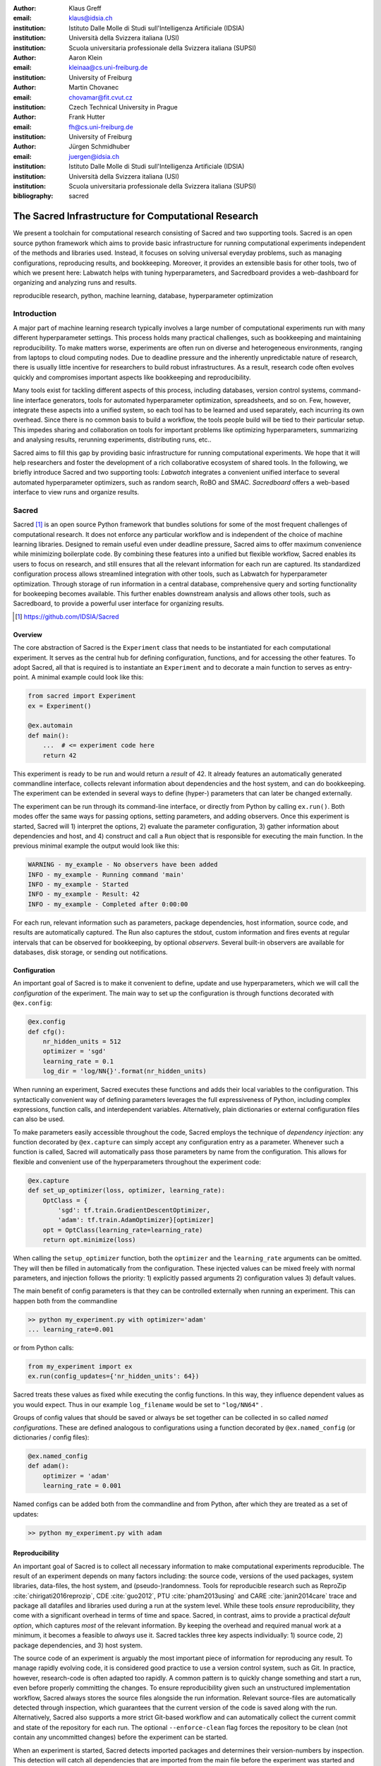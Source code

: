 :author: Klaus Greff
:email: klaus@idsia.ch
:institution: Istituto Dalle Molle di Studi sull'Intelligenza Artificiale (IDSIA)
:institution: Università della Svizzera italiana (USI)
:institution: Scuola universitaria professionale della Svizzera italiana (SUPSI)

:author: Aaron Klein
:email: kleinaa@cs.uni-freiburg.de
:institution: University of Freiburg

:author: Martin Chovanec
:email: chovamar@fit.cvut.cz
:institution: Czech Technical University in Prague

:author: Frank Hutter
:email: fh@cs.uni-freiburg.de
:institution: University of Freiburg

:author: Jürgen Schmidhuber
:email: juergen@idsia.ch
:institution: Istituto Dalle Molle di Studi sull'Intelligenza Artificiale (IDSIA)
:institution: Università della Svizzera italiana (USI)
:institution: Scuola universitaria professionale della Svizzera italiana (SUPSI)

:bibliography: sacred


.. .:video: http://www.youtube.com/watch?v=dhRUe-gz690

----------------------------------------------------
The Sacred Infrastructure for Computational Research
----------------------------------------------------

.. class:: abstract

We present a toolchain for computational research consisting of Sacred and two supporting tools.
Sacred is an open source python framework which aims to provide basic infrastructure for running computational experiments independent of the methods and libraries used.
Instead, it focuses on solving  universal everyday problems, such as managing configurations, reproducing results, and bookkeeping.
Moreover, it provides an extensible basis for other tools, two of which we present here: Labwatch helps with tuning hyperparameters, and Sacredboard provides a web-dashboard for organizing and analyzing runs and results.

.. class:: keywords

   reproducible research, python, machine learning, database, hyperparameter optimization

Introduction
============

A major part of machine learning research typically involves a large number of computational experiments run with many different hyperparameter settings.
This process holds many practical challenges, such as bookkeeping and maintaining reproducibility.
To make matters worse, experiments are often run on diverse and heterogeneous environments, ranging from laptops to cloud computing nodes.
Due to deadline pressure and the inherently unpredictable nature of research, there is usually little incentive for researchers to build robust infrastructures.
As a result, research code often evolves quickly and compromises important aspects like bookkeeping and reproducibility.


Many tools exist for tackling different aspects of this process, including databases, version control systems, command-line interface generators, tools for automated hyperparameter optimization, spreadsheets, and so on.
Few, however, integrate these aspects into a unified system, so each tool has to be learned and used separately, each incurring its own overhead.
Since there is no common basis to build a workflow, the tools people build will be tied to their particular setup.
This impedes sharing and collaboration on tools for important problems like optimizing hyperparameters, summarizing and analysing results, rerunning experiments, distributing runs, etc..

Sacred aims to fill this gap by providing basic infrastructure for running computational experiments.
We hope that it will help researchers and foster the development of a rich collaborative ecosystem of shared tools.
In the following, we briefly introduce Sacred and two supporting tools:
*Labwatch* integrates a convenient unified interface to several automated hyperparameter optimizers, such as random search, RoBO and SMAC.
*Sacredboard* offers a web-based interface to view runs and organize results.



Sacred
======
Sacred [#]_ is an open source Python framework that bundles solutions for some of the most frequent challenges of computational research.
It does not enforce any particular workflow and is independent of the choice of machine learning libraries.
Designed to remain useful even under deadline pressure, Sacred aims to
offer maximum convenience while minimizing boilerplate code.
By combining these features into a unified but flexible workflow, Sacred  enables its users to focus on research, and still ensures that all the relevant information for each run are captured.
Its standardized configuration process allows streamlined integration with other tools, such as Labwatch for hyperparameter optimization.
Through storage of run information in a central database, comprehensive query and sorting functionality for bookeeping becomes available.
This further enables downstream analysis and allows other tools, such as Sacredboard, to provide a powerful user interface for organizing results.


.. [#] https://github.com/IDSIA/Sacred



Overview
--------
The core abstraction of Sacred is the ``Experiment`` class that needs to be instantiated for each computational experiment.
It serves as the central hub for defining configuration, functions, and for accessing the other features.
To adopt Sacred, all that is required is to instantiate an ``Experiment`` and to decorate a main function to serves as entry-point.
A minimal example could look like this:

.. code-block:: python

    from sacred import Experiment
    ex = Experiment()

    @ex.automain
    def main():
        ...  # <= experiment code here
        return 42


This experiment is ready to be run and would return a *result* of 42.
It already features an automatically generated commandline interface, collects relevant information about dependencies and the host system, and can do bookkeeping.
The experiment can be extended in several ways to define (hyper-) parameters that can later be changed externally.

The experiment can be run through its command-line interface, or directly from Python by calling ``ex.run()``.
Both modes offer the same ways for passing options, setting parameters, and adding observers.
Once this experiment is started, Sacred will 1) interpret the options, 2) evaluate the parameter configuration, 3) gather information about dependencies and host, and 4) construct and call a ``Run`` object that is responsible for executing the main function.
In the previous minimal example the output would look like this:

.. code-block:: bash

    WARNING - my_example - No observers have been added
    INFO - my_example - Running command 'main'
    INFO - my_example - Started
    INFO - my_example - Result: 42
    INFO - my_example - Completed after 0:00:00

For each run, relevant information such as parameters, package dependencies, host information, source code, and results are automatically captured.
The Run also captures the stdout, custom information and fires events at regular intervals that can be observed for bookkeeping, by optional *observers*.
Several built-in observers are available for databases, disk storage, or sending out notifications.



Configuration
-------------
An important goal of Sacred is to make it convenient to define, update and use hyperparameters, which we will call the *configuration* of the experiment.
The main way to set up the configuration is through functions decorated with ``@ex.config``:

.. code-block:: python

    @ex.config
    def cfg():
        nr_hidden_units = 512
        optimizer = 'sgd'
        learning_rate = 0.1
        log_dir = 'log/NN{}'.format(nr_hidden_units)

When running an experiment, Sacred executes these functions and adds their local variables to the configuration.
This syntactically convenient way of defining parameters leverages the full expressiveness of Python, including complex expressions, function calls, and interdependent variables.
Alternatively, plain dictionaries or external configuration files can also be used.


.. Using Config Values

To make parameters easily accessible throughout the code, Sacred employs the technique of *dependency injection*:
any function decorated by ``@ex.capture`` can simply accept any configuration entry as a parameter.
Whenever such a function is called, Sacred will automatically pass those parameters by name from the configuration.
This allows for flexible and convenient use of the hyperparameters throughout the experiment code:

.. code-block:: python

    @ex.capture
    def set_up_optimizer(loss, optimizer, learning_rate):
        OptClass = {
            'sgd': tf.train.GradientDescentOptimizer,
            'adam': tf.train.AdamOptimizer}[optimizer]
        opt = OptClass(learning_rate=learning_rate)
        return opt.minimize(loss)

When calling the ``setup_optimizer`` function, both the ``optimizer`` and the ``learning_rate`` arguments can be omitted.
They will then be filled in automatically from the configuration.
These injected values can be mixed freely with normal parameters, and injection follows the priority: 1) explicitly passed arguments 2) configuration values 3) default values.

The main benefit of config parameters is that they can be controlled externally when running an experiment.
This can happen both from the commandline

.. code-block:: bash

    >> python my_experiment.py with optimizer='adam'
    ... learning_rate=0.001

or from Python calls:

.. code-block:: python

    from my_experiment import ex
    ex.run(config_updates={'nr_hidden_units': 64})

Sacred treats these values as fixed while executing the config functions.
In this way, they influence dependent values as you would expect.
Thus in our example ``log_filename`` would be set to ``"log/NN64"`` .


Groups of config values that should be saved or always be set together can be collected in so called *named configurations*.
These are defined analogous to configurations using a function decorated by ``@ex.named_config`` (or dictionaries / config files):

.. code-block:: python

    @ex.named_config
    def adam():
        optimizer = 'adam'
        learning_rate = 0.001

Named configs can be added both from the commandline and from Python, after which they are treated as a set of updates:

.. code-block:: bash

    >> python my_experiment.py with adam



Reproducibility
---------------
An important goal of Sacred is to collect all necessary information to make computational experiments reproducible.
The result of an experiment depends on many factors including: the source code, versions of the used packages, system libraries, data-files, the host system, and (pseudo-)randomness.
Tools for reproducible research such as ReproZip :cite:`chirigati2016reprozip`, CDE :cite:`guo2012`, PTU :cite:`pham2013using` and CARE :cite:`janin2014care` trace and package all datafiles and libraries used during a run at the system level.
While these tools *ensure* reproducibility, they come with a significant overhead in terms of time and space.
Sacred, in contrast, aims to provide a practical *default option*, which captures *most* of the relevant information.
By keeping the overhead and required manual work at a minimum, it becomes a feasible to *always* use it.
Sacred tackles three key aspects individually: 1) source code, 2) package dependencies, and  3) host system.


The source code of an experiment is arguably the most important piece of information for reproducing any result.
To manage rapidly evolving code, it is considered good practice to use a version control system, such as Git.
In practice, however, research-code is often adapted too rapidly.
A common pattern is to quickly change something and start a run, even before properly committing the changes.
To ensure reproducibility given such an unstructured implementation workflow, Sacred always stores the source files alongside the run information.
Relevant source-files are automatically detected through inspection, which guarantees that the current version of the code is saved along with the run.
Alternatively, Sacred also supports a more strict Git-based workflow and can automatically collect the current commit and state of the repository for each run.
The optional ``--enforce-clean`` flag forces the repository to be clean (not contain any uncommitted changes) before the experiment can be started.

.. MENTION? though relevant files can also be added manually by ``ex.add_source_file(FILENAME)``.
.. MENTION? removes duplication


When an experiment is started, Sacred detects imported packages and determines their version-numbers by inspection.
This detection will catch all dependencies that are imported from the main file before the experiment was started and covers most usecases.
It might, however, miss certain nested imports, so further dependencies can be added manually using

.. code-block:: python

    ex.add_package_dependency(NAME, VERSION)


Sacred also collects information about the host system including the hostname, type and version of the operating system, Python version, and the CPU.
Optionally, it supports information about GPU, environment variables, and it can be easily extended to collect custom information.

Randomness
----------
Randomization is an important part of many machine learning algorithms, but it inherently conflicts with the goal of reproducibility.
The solution, of course, is to use pseudo random number generators (PRNG) that take a seed and generate seemingly random numbers in a deterministic fashion.
However, if the seed is set to a fixed value as part of the code, then all runs will be deterministic, which can be an undesired effect.
Sacred solves this problem by generating a new seed that is stored as part of the configuration for each run.
It can be accessed from the code in the same way as every other config entry.
Furthermore, Sacred automatically seeds the global PRNGs of the ``random`` and ``numpy`` modules when starting an experiment, thus making most sources of randomization reproducible without any intervention from the user.




Bookkeeping
-----------

Bookkeeping in Sacred is accomplished by implementing the observer pattern :cite:`gamma1994`:
The experiment publishes all the collected information in the form of events, to which observers can subscribe.
Observers can be added dynamically from the commandline or directly in code:

.. code-block:: python

    from sacred.observers import MongoObserver
    ex.observers.append(MongoObserver.create("DBNAME"))



Events are fired when a run is started, every couple of seconds during a run (heartbeat), and once it stops (either successfully or by failing).
The information is thus already available during runtime, and partial data is captured even in case of failures.
The most important events are:

Started Event
    Fired when running an experiment, just before the main method is executed.
    Contains configuration values, start time, package dependencies, host information, and some meta information.
Heartbeat Event
    Fired continuously every 10 seconds while the experiment is running.
    Contains the beat time, captured stdout/stderr, custom information, and preliminary result.
Completed Event
    Fired once the experiment completes successfully.
    Contains the stop time and the result.
Failed Event
    Fired if the experiment aborts due to an exception.
    Contains the stop time and the stack trace.


Sacred ships with observers that store all the information from these events in a MongoDB, SQL database, or locally on disk.
Furthermore, there are two observers that can send notifications about runs via Telegram :cite:`telegram` or Slack :cite:`slack`, respectively.
Moreover, the observer interface is generic and supports easy addition of custom observers.

The recommended observer is the ``MongoObserver``, which writes to a MongoDB :cite:`mongo`.
MongoDB is a noSQL database, or more precisely a *Document Database*:
it allows the storage of arbitrary JSON documents without the need for a schema as in a SQL database.
These database entries can be queried based on their content and structure.
This flexibility makes it a good fit for Sacred because it permits arbitrary configuration of each experiment that can still be queried and filtered later on.
This feature in particular has been very useful in performing large scale studies such as the one in previous work :cite:`greff2015`.
A slightly shortened example database entry corresponding to our minimal example from above could look like this:


.. code-block:: json

    {"_id": 1,
     "captured_out": "[...]",
     "status": "COMPLETED",
     "start_time": "2017-05-30T20:34:38.855Z",
     "experiment": {
         "mainfile": "minimal.py",
         "sources": [["minimal.py", "ObjectId([...])"]],
         "repositories": [],
         "name": "minimal",
         "dependencies": ["numpy==1.11.0",
                          "sacred==0.7.0"],
         "base_dir": "/home/greff/examples"},
     "result": 42,
     "info": {},
     "meta": {"command": "main",
              "options": ["..."]},
     "format": "MongoObserver-0.7.0",
     "resources": [],
     "host": {"os": "Linux-3.16.0-4-amd64-x86_64",
              "cpu": "Intel(R) Core(TM) i5-4460  CPU",
              "hostname": "zephyr",
              "ENV": {},
              "python_version": "3.4.2"},
     "heartbeat": "2017-05-30T20:34:38.902Z",
     "config": {"seed": 620395134},
     "command": "main",
     "artifacts": [],
     "stop_time": "2017-05-30T20:34:38.901Z"
     }


Labwatch
========

Finding the correct hyperparameter for machine learning algorithms can sometimes make the difference between state-of-the-art performance and performance that is as bad as random guessing.
It often done by trial and error despite a growing number of tools that can automate the optimization of hyperparameters.
Their adoption is hampered by the fact that each optimizer requires the user to adapt their code to a certain interface.
Labwatch [#]_ simplifies this process by integrating an interface to a variety of hyperparameter optimizers into Sacred.
This allows for easy access to hyperparameter optimization in daily research.

.. [#] https://github.com/automl/labwatch

LabAssistant
------------

At the heart of Labwatch is the so-called LabAssistant, which connects the Sacred experiment with a hyperparameter configuration search space (in short: *searchspace*) and a hyperparameter optimizer through a MongoDB database.
For bookkeeping, it leverages the database storage of evaluated hyperparameter configurations, which allows parallel distributed optimization and also enables the use of post hoc tools for assessing hyperparameter importance (e.g. fANOVA :cite:`hutter-icml14a`).
When using Labwatch, the required boilerplate code becomes:

.. code-block:: python

    from sacred import Experiment
    from labwatch.assistant import LabAssistant
    from labwatch.optimizers import RandomSearch
    
    ex = Experiment()       
    a = LabAssistant(experiment=ex,
                     database_name="labwatch",
                     optimizer=RandomSearch)


.. Labwatch provides a simple way for defining searchspaces that is well integrated into the Sacred workflow, and integrates hyperparameter optimizers such as various Bayesian optimization methods (e.g `RoBO <https://github.com/automl/RoBO/>`_ , `SMAC <https://github.com/automl/SMAC3/>`_) random search, or bandit strategies  (Hyperband [4])


Search Spaces
-------------

In general, Labwatch distinguishes between *categorical* hyperparameters that can have only discrete choices, and *numerical* hyperparameters that can have either integer or float values.
For each hyperparameter, the search space defines a prior distribution (e.g. uniform or Gaussian) as well as its type, scale (e.g. log scale, linear scale) and default value.

Search spaces follow the same interface as Sacred's named configurations:

.. code-block:: python

    @ex.config
    def cfg():
        batch_size = 128
        learning_rate = 0.001

    @a.searchspace
    def search_space():
        learning_rate = UniformFloat(lower=10e-3,
                                     upper=10e-2,
                                     default=10e-2,
                                     log_scale=True)
        batch_size = UniformNumber(lower=32,
                                   upper=64,
                                   default=32,
                                   type=int,
                                   log_scale=True)

This ``search_space`` can likewise be specified when executing the Experiment through the command line :

.. code-block:: bash

    >> python my_experiment.py with search_space

Labwatch then triggers the optimizer to suggest a new configuration based on all configurations that are stored in the database and have been drawn from the same search space.


Multiple Search Spaces
----------------------

Labwatch also supports multiple search spaces, which is convenient if one wants to switch between optimizing different sets of hyperparameters.
Assume that we only want to optimize the learning rate and keep the batch size fixed, we can create a second smaller search space:

.. code-block:: python

    @a.searchspace
    def small_search_space():
        learning_rate = UniformFloat(lower=10e-3,
                                     upper=10e-2,
                                     default=10e-2,
                                     log_scale=True)

This can be run in the same way as before by just swapping out the name of the searchspace:

.. code-block:: bash

    >> python my_experiment.py with small_search_space


The optimizer will now only suggest a value for the learning rate and leaves all other hyperparameters, such as the batch size, untouched.


Hyperparameter Optimizers
-------------------------


Labwatch offers a simple and flexible interface to a variety of state-of-the-art hyperparameter optimization methods, including:

- **Random search** is probably the simplest hyperparameter optimization method :cite:`bergstra-jmlr12a`. It just samples hyperparameter
  configurations randomly from the corresponding prior distributions. It can be used in discrete as well as continuous search spaces and can easily be run in parallel.

- **Bayesian optimization**  fits a probabilistic model to capture the current belief of the objective function :cite:`shahriari-ieee16a, snoek-nips12a`.
  To select a new configuration, it uses a utility function that only depends on the probabilistic model to trade off exploration and exploitation.
  There are different ways to model the objective function: 
  
  Probably the most common way is to use **Gaussian process** to model the objective function, which tend to work well in low (<10) dimensional continuous search spaces but do not natively work with categorical hyperparameters.
  Furthermore, due to their cubic complexity, they do not scale well with the number of function evaluations.
  We used RoBO [#]_ as an implementation, which is based on the George GP library :cite:`hodlr`.

  **SMAC** is also a Bayesian optimization method, but uses random forest instead of Gaussian processes to model
  the objective function :cite:`hutter-lion11a`. Random forest natively allow to work in high dimensional mixed continuous and discret input spaces but seem to work less efficient compared
  to Gaussian processes in low dimensional continuous search spaces :cite:`eggensperger-bayesopt13`.
 
  More recently, Bayesian neural networks have been used for Bayesian optimization :cite:`snoek-icml15a, springenberg-nips2016`.
  Compared to Gaussian processes, they scale very well in the number of function evaluation as well as in the number of dimensions.
  Here we use the **Bohamiann** approach :cite:`springenberg-nips2016`, which is also implemented in the RoBO framework.


.. [#] https://github.com/automl/RoBO

For each of these optimizers, Labwatch provides an adapter that integrates them into a common interface:

.. code-block:: python


    class Optimizer(object):


        def suggest_configuration(self):
            # Run the optimizer and
            # return a single configuration
            return config

        def update(self, configs, costs, runs):
            # Update the internal
            # state of the optimizer
            pass

This allows researchers to easily integrate their own hyperparameter optimization method into Labwatch.
They only need to implement an adapter that provides the ``suggest_configuration()`` method which returns a single configuration to Sacred, and the ``update()`` method, which gets all evaluated configuration and costs, and updates the internal state of the optimizer.




Sacredboard
===========
Sacredboard provides a convenient way for browsing runs of experiments stored in a Sacred MongoDB database.
It consists of a lightweight ``flask``-based webserver that can be run on any machine with access to the database.
The hosted web-interface shows a table view of both running and finished experiments, which are automatically updated.
Sacredboard shows the current state and results, and offers a detail view that includes configuration, host-information, and standard output of each run.
At the moment, it relies exclusively on the MongoDB backend of Sacred, but in the future, we hope to support other options for bookeeping as well.


Filtering
---------
Experiments can be filtered by status to, for example, quickly remove failed experiments from the overview.
Sacredboard also supports filtering by config values, in which case the user specifies a property name and a condition.
By default, the name refers to a variable from the experiment configuration, but by prepending a dot (``.``), it can refer to arbitrary stored properties of the experiment.
Possible conditions include numerical comparisons (:math:`=, \neq, <, >, \ge, \le`) as well as regular expressions.
Querying elements of dictionaries or arrays can be done using the dot notation (e.g. ``.info.my_dict.my_key``).
A few useful properties to filter on include: the standard output (``.captured_out``), experiment name (``.experiment.name``),
the info dictionary content (``.info.custom_key``), hostname (``.host.hostname``) and the value returned from the experiment's main function (``.result``).
These filters can be freely combined.


.. figure:: sacredboard.png
    :scale: 34 %
    :alt: Sacredboard interface

    Sacredboard user interface


The Details View
----------------

Clicking on any of the displayed runs expands the row to a details-view that shows the hyperparameters used, information about the machine, the environment where the experiment was run, and the standard output produced by the experiment.
The view is organised as a collapsible table, allowing dictionaries and arrays to be easily browsed.

.. figure:: sacredboard_detail.png
    :scale: 22 %
    :alt: Sacredboard detail view

    Sacredboard detail view

Connecting to TensorBoard
-------------------------
­­­
Sacredboard offers an experimental integration with TensorBoard — the web-dashboard for the popular TensorFlow library :cite:`tensorflow`.
Provided that the experiment was annotated with ``@sacred.stflow.LogFileWriter(ex)`` as in our example below and a TensorFlow log has been created during the run, it is possible to launch TensorBoard directly from the Run detail view.


Plotting Metrics
----------------
Sacredboard can visualize metrics such as accuracy or loss if they are tracked using Sacreds metrics interface.
Metrics can be tracked through the Run object, which is accessible by adding the special ``_run`` variable to a captured function.
This object provides a ``log_scalar`` method than can be called with an arbitrary metric name, its value, and (optionally) the corresponding iteration number:

.. code-block:: python

    _run.log_scalar("test.accuracy", 35.25, step=50)

The values for each metric are aggregated into a list of step index and values, where the last step number is autoincremented if the ``step`` parameter is omitted.
Sacredboard can [#]_ display metrics collected in this form as plots in the details view.

.. [#] Work in progress.



.. _sacred-example:

Example
=======
In this section, we combine everything for the machine-learning-equivalent of a hello world program: MNIST classification.
Here we use the current development version of Sacred and the Tensorflow and Keras libraries.

Header
------
First, we import the required packages and functions.
Then an ``Experiment`` and a ``LabAssistant`` are instantiated:

.. code-block:: python

    import tensorflow as tf
    from tensorflow import placeholder
    from tensorflow.examples.tutorials.mnist import \
        input_data

    from keras import backend as K
    from keras.layers import Dense
    from keras.objectives import categorical_crossentropy
    from keras.metrics import categorical_accuracy

    import sacred
    import labwatch
    from labwatch.optimizers import RandomSearch

    ex = sacred.Experiment()
    la = labwatch.LabAssistant(ex, optimizer=RandomSearch)


Configuration and Searchspace
-----------------------------
Now we can define the configuration of the experiment.
Note that we specify six parameters and that the ``log_dir`` depends on the ``hidden_units``:


.. code-block:: python

    @ex.config
    def cfg():
        hidden_units = 512
        batch_size = 32
        nr_epochs = 100
        optimizer = 'sgd'
        learning_rate = 0.1
        log_dir = 'log/NN{}'.format(hidden_units)


We also make use of a ``named_config`` to group together the adam optimizer with a reduced learning rate.
In this way, we can start the experiment by specifying ``with adam`` and have both parameters changed.

.. code-block:: python

    @ex.named_config
    def adam():
        optimizer = 'adam'
        learning_rate = 0.001

Finally, we define a searchspace over ``learning_rate`` and ``hidden_units``, naturally treated in log-space.
Now we can run our experiment using ``with search_space`` and have these two parameters set to suggestions by our hyperparameter optimizer (here ``RandomSearch``).

.. code-block:: python

    @la.searchspace
    def search_space():
        learning_rate = UniformFloat(0.001, 1.0,
                                     log_scale=True)
        hidden_units = UniformInt(32, 512,
                                  log_scale=True)


Captured Functions
------------------
Sacreds config injection allows us to use the configuration parameters in any captured function.
So here we use this feature to define two helper functions that set up our neural network model and our optimizer.
Note that the ``set_up_optimizer`` function also takes the loss, which is not part of the configuration and has therefore to be passed normally:

.. code-block:: python

    @ex.capture
    def build_model(hidden_units):
        img = placeholder(tf.float32, shape=(None, 784))
        label = placeholder(tf.float32, shape=(None, 10))

        h = Dense(hidden_units, activation='relu')(img)
        preds = Dense(10, activation='softmax')(h)

        loss = tf.reduce_mean(
            categorical_crossentropy(label, preds))
        accuracy = tf.reduce_mean(
            categorical_accuracy(label, preds))

        return img, label, loss, accuracy


    @ex.capture
    def set_up_optimizer(loss, optimizer, learning_rate):
        OptClass = {
            'sgd': tf.train.GradientDescentOptimizer,
            'adam': tf.train.AdamOptimizer}[optimizer]
        opt = OptClass(learning_rate=learning_rate)
        return opt.minimize(loss)


Main Method
-----------
Finally, the main method combines everything and serves as the entry point for execution.
We've decorated it with ``@sacred.stflow.LogFileWriter(ex)`` to automatically capture the log directory used for the ``FileWriter`` in the appropriate format for Sacredboard.
The main method is also automatically a captured function, and takes three of the configuration values as parameters.
It also accepts a special parameters ``_run`` which grants access to the current ``Run`` object.
Note that we call the other captured functions without passing any of the configuration values, since they will be filled in automatically.

.. code-block:: python

    @ex.automain
    @sacred.stflow.LogFileWriter(ex)
    def main(batch_size, nr_epochs, log_dir, _run):
        # initialize tensorflow and load data
        sess = tf.Session()
        K.set_session(sess)
        mnist = input_data.read_data_sets('MNIST_data',
                                          one_hot=True)

        # call captured functions for model and optimizer
        img, label, loss, acc = build_model()
        train_step = set_up_optimizer(loss)

        # set up FileWriter for later use of Tensorboard
        summary_writer = tf.summary.FileWriter(log_dir)
        summary_writer.add_graph(tf.get_default_graph())

        # initialize variables and main loop
        sess.run(tf.global_variables_initializer())
        for epoch in range(nr_epochs):
            batch = mnist.train.next_batch(batch_size)
            _, l, a = sess.run([train_step, loss, acc],
                               feed_dict={label: batch[1],
                                          img: batch[0]})

            # add loss and accuracy as metrics
            _run.log_scalar("train.cross_entropy", l)
            _run.log_scalar("train.accuracy", a, epoch)

        # return test accuracy as final result
        return sess.run(acc, feed_dict={
                             img: mnist.test.images,
                             label: mnist.test.labels})

Related Work
============
We are aware of only a few projects that have a focus similarly broad as Sacred, the closest one being Sumatra :cite:`davison2012`.
It comes as a command-line tool and web-interface that can operate also with non-Python experiments, and uses a SQL database to store all the runs.
But it enforces a specific workflow including initializing a project directory, the parameters need to be in a separate file and the experiment must be an executable that takes the name of a config-file as a command-line parameter.

Some projects, including FGLab :cite:`fglab`, the proprietary Aetros :cite:`aetros`, and Neptune :cite:`neptune`, focus on providing a dashboard.
:cite:`jobman` is a Python library for scheduling lots of machine learning experiments which also  helps in organizing hyperparameter searches and bookkeeping.
Several projects exist with a focus on reproducible experiments, such as ReproZip :cite:`chirigati2016reprozip`, CDE :cite:`guo2012`, PTU :cite:`pham2013using`, CARE :cite:`janin2014care`.
They trace dependencies and help in packaging everything that is needed to rerun an experiment exactly.


Experiment databases :cite:`vanschoren2012, smith2014, empirical` make an effort to unify the process and storage of machine learning problems and experiments by expressing them in a common language.
By standardizing that language, they improve comparability and communicability of the results.
The most wellknown example might be the OpenML project :cite:`vanschoren2014`.
This standardization has benefits, but also imposes certain restrictions on the conducted experiments.
To keep Sacred as general as possible, we therefore chose not to build it ontop of an experiment database.
That being said, we believe there is a lot of value in adding (optional) interfaces to experiment databases to Sacred.


Conclusion
==========
Sacred is an open source python framework which aims to provide infrastructure for computational experiments with minimal boilerplate code and maximum convenience.
This paper presented its key features and demonstrated how they interact to tackle some of the basic problems of computational experimentation, like managing parameters, bookkeeping and reproducibility.
We hope that through convenience and modularity, Sacred will help building a rich ecosystem of tools.
Two such supporting tools are Labwatch and Sacredboard.
Labwatch interfaces the powerful configuration system of sacred with several hyperparamter optimization libraries, thus significantly simplifying the tuning of configurations.
Sacredboard on the other hand provides a web-based interface to view recorded runs, facilitating a live overview of all the experiments.



Future Work
===========
Sacred has been useful for a many researchers already, but there are still many possible improvements on our roadmap.
This includes support for more complex experimental setups, like having separate training and evaluation scripts as is common with large Tensorflow models.
Similarly, it would be interesting to offer support and a clear workflow for continuation of aborted runs.

While Sacred helps capturing relevant information about experiments, it does not offer much support for organizing and analysing results.
To tackle this we plan to provide a unified interface for querying the records created by different observers.
This semi-standardized format will enable the creation of general analysis tools, and extend the applicability of existing tools like Sacredboard.

Another important direction is to simplify the process of actually reproducing Sacred experiments.
An integration with tools like Docker or ReproZip could allow for completely automated re-running of experiments.

Finally, we plan on improving the support of Sacred for scheduling and distributing runs.
It already supports "queueing up" experiments, which only creates a database entry containing the sources, desired configuration, and the status ``QUEUED``.
In the future, we hope to include workers that can be run on different machines and which will fetch queued runs from the database and execute them.
This way, Sacred could offer basic support for distributing computations.



Acknowledgements
================
This work has partly been supported by the European Research Council (ERC) under the European Union’s Horizon 2020 research and innovation programme under grant no. 716721, by the Euro-
pean Commission under grant no. H2020-ICT-645403-ROBDREAM, and by the German Research Foundation (DFG) under Priority Programme Autonomous Learning (SPP 1527, grant HU 1900/3-1).
This research was supported by the EU project ``INPUT`` (H2020-ICT-2015 grant no. 687795).
Access to computing and storage facilities owned by parties and projects contributing to the Czech National Grid Infrastructure MetaCentrum provided under the programme “Projects of Large Research, Development, and Innovations Infrastructures” (CESNET LM2015042) is greatly appreciated.




.. Customised LaTeX packages
.. -------------------------

.. latex::
   :usepackage: microtype

